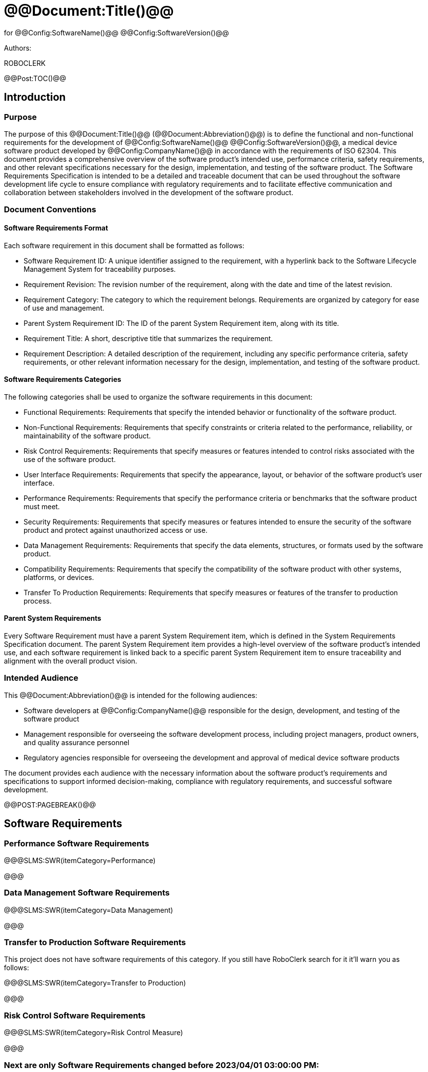 # @@Document:Title()@@

for
@@Config:SoftwareName()@@ @@Config:SoftwareVersion()@@  
  
Authors:

ROBOCLERK

@@Post:TOC()@@

== Introduction

=== Purpose

The purpose of this @@Document:Title()@@ (@@Document:Abbreviation()@@) is to define the functional and non-functional requirements for the development of @@Config:SoftwareName()@@ @@Config:SoftwareVersion()@@, a medical device software product developed by @@Config:CompanyName()@@ in accordance with the requirements of ISO 62304. This document provides a comprehensive overview of the software product's intended use, performance criteria, safety requirements, and other relevant specifications necessary for the design, implementation, and testing of the software product. The Software Requirements Specification is intended to be a detailed and traceable document that can be used throughout the software development life cycle to ensure compliance with regulatory requirements and to facilitate effective communication and collaboration between stakeholders involved in the development of the software product.

=== Document Conventions

==== Software Requirements Format

Each software requirement in this document shall be formatted as follows:

* Software Requirement ID: A unique identifier assigned to the requirement, with a hyperlink back to the Software Lifecycle Management System for traceability purposes.
* Requirement Revision: The revision number of the requirement, along with the date and time of the latest revision.
* Requirement Category: The category to which the requirement belongs. Requirements are organized by category for ease of use and management.
* Parent System Requirement ID: The ID of the parent System Requirement item, along with its title.
* Requirement Title: A short, descriptive title that summarizes the requirement.
* Requirement Description: A detailed description of the requirement, including any specific performance criteria, safety requirements, or other relevant information necessary for the design, implementation, and testing of the software product.

==== Software Requirements Categories

The following categories shall be used to organize the software requirements in this document:

* Functional Requirements: Requirements that specify the intended behavior or functionality of the software product.
* Non-Functional Requirements: Requirements that specify constraints or criteria related to the performance, reliability, or maintainability of the software product.
* Risk Control Requirements: Requirements that specify measures or features intended to control risks associated with the use of the software product.
* User Interface Requirements: Requirements that specify the appearance, layout, or behavior of the software product's user interface.
* Performance Requirements: Requirements that specify the performance criteria or benchmarks that the software product must meet.
* Security Requirements: Requirements that specify measures or features intended to ensure the security of the software product and protect against unauthorized access or use.
* Data Management Requirements: Requirements that specify the data elements, structures, or formats used by the software product.
* Compatibility Requirements: Requirements that specify the compatibility of the software product with other systems, platforms, or devices.
* Transfer To Production Requirements: Requirements that specify measures or features of the transfer to production process.

==== Parent System Requirements

Every Software Requirement must have a parent System Requirement item, which is defined in the System Requirements Specification document. The parent System Requirement item provides a high-level overview of the software product's intended use, and each software requirement is linked back to a specific parent System Requirement item to ensure traceability and alignment with the overall product vision.
 
=== Intended Audience

This @@Document:Abbreviation()@@ is intended for the following audiences:

* Software developers at @@Config:CompanyName()@@ responsible for the design, development, and testing of the software product
* Management responsible for overseeing the software development process, including project managers, product owners, and quality assurance personnel
* Regulatory agencies responsible for overseeing the development and approval of medical device software products

The document provides each audience with the necessary information about the software product's requirements and specifications to support informed decision-making, compliance with regulatory requirements, and successful software development.

@@POST:PAGEBREAK()@@

== Software Requirements

=== Performance Software Requirements

@@@SLMS:SWR(itemCategory=Performance)

@@@

=== Data Management Software Requirements

@@@SLMS:SWR(itemCategory=Data Management)

@@@

=== Transfer to Production Software Requirements

This project does not have software requirements of this category. If you still have RoboClerk search for it it'll warn you as follows:

@@@SLMS:SWR(itemCategory=Transfer to Production)

@@@

=== Risk Control Software Requirements

@@@SLMS:SWR(itemCategory=Risk Control Measure)

@@@

=== Next are only Software Requirements changed before 2023/04/01 03:00:00 PM:

@@@SLMS:SWR(OlderThan=2023/04/01 03:00:00 PM)

@@@

=== Next are only User Interface Software Requirements changed after 2023/02/04 03:07:12 PM:

@@@SLMS:SWR(itemCategory=User Interface,NewerThan=2023/02/04 03:07:12 PM)

@@@